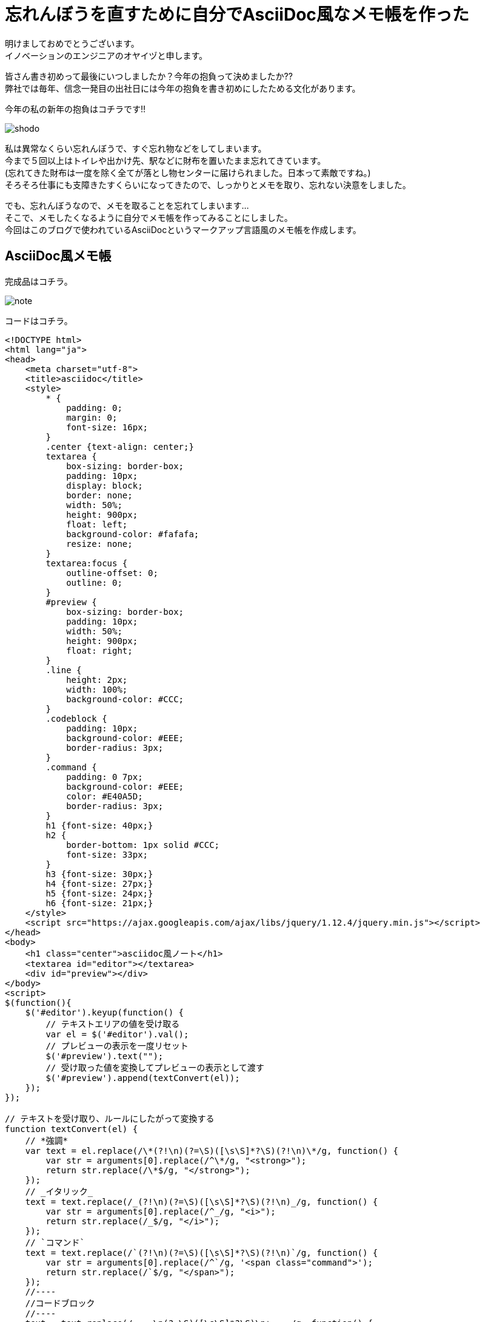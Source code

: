 = 忘れんぼうを直すために自分でAsciiDoc風なメモ帳を作った
:published_at: 2017-01-13
:hp-alt-title: memo-like-asciidoc
:hp-tags: asciidoc,Yaizu,javascript

明けましておめでとうございます。 +
イノベーションのエンジニアのオヤイヅと申します。 +

皆さん書き初めって最後にいつしましたか？今年の抱負って決めましたか?? +
弊社では毎年、信念一発目の出社日には今年の抱負を書き初めにしたためる文化があります。 +

今年の私の新年の抱負はコチラです!!

image::oyaizu/shodo.JPG[]

私は異常なくらい忘れんぼうで、すぐ忘れ物などをしてしまいます。 +
今まで５回以上はトイレや出かけ先、駅などに財布を置いたまま忘れてきています。 +
(忘れてきた財布は一度を除く全てが落とし物センターに届けられました。日本って素敵ですね。) +
そろそろ仕事にも支障きたすくらいになってきたので、しっかりとメモを取り、忘れない決意をしました。 +

でも、忘れんぼうなので、メモを取ることを忘れてしまいます... +
そこで、メモしたくなるように自分でメモ帳を作ってみることにしました。 +
今回はこのブログで使われているAsciiDocというマークアップ言語風のメモ帳を作成します。 +

== AsciiDoc風メモ帳

完成品はコチラ。 +

image::oyaizu/note.png[]


コードはコチラ。 +

----
<!DOCTYPE html>
<html lang="ja">
<head>
    <meta charset="utf-8">
    <title>asciidoc</title>
    <style>
        * {
            padding: 0;
            margin: 0;
            font-size: 16px;
        }
        .center {text-align: center;}
        textarea {
            box-sizing: border-box;
            padding: 10px;
            display: block;
            border: none;
            width: 50%;
            height: 900px;
            float: left;
            background-color: #fafafa;
            resize: none;
        }
        textarea:focus {
            outline-offset: 0;
            outline: 0;
        }
        #preview {
            box-sizing: border-box;
            padding: 10px;
            width: 50%;
            height: 900px;
            float: right;
        }
        .line {
            height: 2px;
            width: 100%;
            background-color: #CCC;
        }
        .codeblock {
            padding: 10px;
            background-color: #EEE;
            border-radius: 3px;
        }
        .command {
            padding: 0 7px;
            background-color: #EEE;
            color: #E40A5D;
            border-radius: 3px;
        }
        h1 {font-size: 40px;}
        h2 {
            border-bottom: 1px solid #CCC;
            font-size: 33px;
        }
        h3 {font-size: 30px;}
        h4 {font-size: 27px;}
        h5 {font-size: 24px;}
        h6 {font-size: 21px;}
    </style>
    <script src="https://ajax.googleapis.com/ajax/libs/jquery/1.12.4/jquery.min.js"></script>
</head>
<body>
    <h1 class="center">asciidoc風ノート</h1>
    <textarea id="editor"></textarea>
    <div id="preview"></div>
</body>
<script>
$(function(){
    $('#editor').keyup(function() {
        // テキストエリアの値を受け取る
        var el = $('#editor').val();
        // プレビューの表示を一度リセット
        $('#preview').text("");
        // 受け取った値を変換してプレビューの表示として渡す
        $('#preview').append(textConvert(el));
    });
});

// テキストを受け取り、ルールにしたがって変換する
function textConvert(el) {
    // *強調*
    var text = el.replace(/\*(?!\n)(?=\S)([\s\S]*?\S)(?!\n)\*/g, function() {
        var str = arguments[0].replace(/^\*/g, "<strong>");
        return str.replace(/\*$/g, "</strong>");
    });
    // _イタリック_
    text = text.replace(/_(?!\n)(?=\S)([\s\S]*?\S)(?!\n)_/g, function() {
        var str = arguments[0].replace(/^_/g, "<i>");
        return str.replace(/_$/g, "</i>");
    });
    // `コマンド`
    text = text.replace(/`(?!\n)(?=\S)([\s\S]*?\S)(?!\n)`/g, function() {
        var str = arguments[0].replace(/^`/g, '<span class="command">');
        return str.replace(/`$/g, "</span>");
    });
    //----
    //コードブロック
    //----
    text = text.replace(/----\n(?=\S)([\s\S]*?\S)\n+----/g, function() {
        var str = arguments[0].replace(/^----\n/g, '<div class="codeblock">');
        return str.replace(/----$/g, "</div>");
    });
    console.log(text);
    // ====== ヘッダ6
    text = text.replace(/======\s(?=\S)([\s\S]*?)\n/g, function() {
        var str = arguments[0].replace(/^======\s/g, '<h6>');
        return str.replace(/\n$/g, "</h6>");
    });
    // ===== ヘッダ5
    text = text.replace(/=====\s(?=\S)([\s\S]*?)\n/g, function() {
        var str = arguments[0].replace(/^=====\s/g, '<h5>');
        return str.replace(/\n$/g, "</h5>");
    });
    // ==== ヘッダ4
    text = text.replace(/====\s(?=\S)([\s\S]*?)\n/g, function() {
        var str = arguments[0].replace(/^====\s/g, '<h4>');
        return str.replace(/\n$/g, "</h4>");
    });
    // === ヘッダ3
    text = text.replace(/===\s(?=\S)([\s\S]*?)\n/g, function() {
        var str = arguments[0].replace(/^===\s/g, '<h3>');
        return str.replace(/\n$/g, "</h3>");
    });
    // == ヘッダ2
    text = text.replace(/==\s(?=\S)([\s\S]*?)\n/g, function() {
        var str = arguments[0].replace(/^==\s/g, '<h2>');
        return str.replace(/\n$/g, "</h2>");
    });
    // = ヘッダ1
    text = text.replace(/=\s(?=\S)([\s\S]*?)\n/g, function() {
        var str = arguments[0].replace(/^=\s/g, '<h1>');
        return str.replace(/\n$/g, "</h1>");
    });
    // ライン
    text = text.replace(/''''\n/g, '<div class="line"></div>');
    // 改行
    text = text.replace(/[\n\r]/g, "<br>");

    return text;
}
</script>
</html>
----

主にJQuery、正否表現を使用して作成しました。 +
正規表現難しい !! +
そして、結構長いですね。もっと短く書けると思いますが、こうなってしまいました泣 +

これ以外にもAsciiDocには多彩な表現があるのですが、本ブログはここまで。 +
またテーブルなどを表現する記法もあるのですが、 +
その正規表現はまだできそうにないので、修行がてら今後もチャレンジしたいと思います。 +


自作のメモ帳ならちゃんとメモを取るモチベーションが続くかも? +
2017年は少しでも忘れものを減らせるよう頑張ろう...
